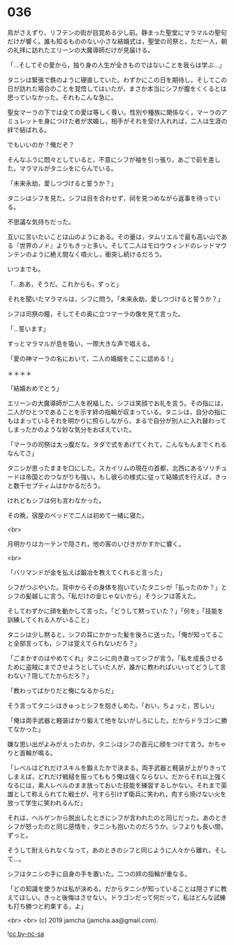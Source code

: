 #+OPTIONS: toc:nil
#+OPTIONS: -:nil
#+OPTIONS: ^:{}
 
* 036

  鳥がさえずり，リフテンの街が目覚める少し前。静まった聖堂にマラマルの聖句だけが響く。誰も知るもののない小さな結婚式は，聖堂の司祭と，ただ一人，朝の礼拝に訪れたエリーンの大魔導師だけが見届ける。

  「…そしてその愛から，独り身の人生が全きものではないことを我らは学ぶ…」

  タニシは緊張で鉄のように硬直していた。わずかにこの日を期待し，そしてこの日が訪れた場合のことを覚悟してはいたが，まさか本当にシフが腹をくくるとは思っていなかった。それもこんな急に。

  聖女マーラの下では全ての愛は等しく尊い。性別や種族に関係なく，マーラのアミュレットを身につけた者が求婚し，相手がそれを受け入れれば，二人は生涯の絆で結ばれる。

  でもいいのか？俺だぞ？

  そんなふうに悶々としていると，不意にシフが袖を引っ張り，あごで前を差した。マラマルがタニシをにらんでいる。

  「未来永劫，愛しつづけると誓うか？」

  タニシはシフを見た。シフは目を合わせず，祠を見つめながら返事を待っている。

  不思議な気持ちだった。

  互いに言いたいことは山のようにある。その量は，タムリエルで最も高い山である『世界のノド』よりもきっと多い。そして二人はモロウウィンドのレッドマウンテンのように絶え間なく噴火し，衝突し続けるだろう。

  いつまでも。

  「…ああ，そうだ。これからも，ずっと」

  それを聞いたマラマルは，シフに問う。「未来永劫，愛しつづけると誓うか？」

  シフは司祭の瞳，そしてその奥に立つマーラの像を見て言った。

  「…誓います」

  すっとマラマルが息を吸い，一際大きな声で唱える。

  「愛の神マーラの名において，二人の婚姻をここに認める ! 」

  ＊＊＊＊

  「結婚おめでとう」

  エリーンの大魔導師が二人を祝福した。シフは笑顔でお礼を言う。その指には，二人がひとつであることを示す絆の指輪が収まっている。タニシは，自分の指にもはまっているそれを明かりに照らしながら，まるで自分が別人に入れ替わってしまったかのような妙な気分をおぼえていた。

  「マーラの司祭は太っ腹だな。タダで式をあげてくれて，こんなもんまでくれるなんてさ」

  タニシが思ったままを口にした。スカイリムの現在の首都，北西にあるソリチュードは帝国とのつながりも強い。もし彼らの様式に従って結婚式を行えば，きっと数千セプティムはかかるだろう。

  けれどもシフは何も言わなかった。

  その晩，宿屋のベッドで二人は初めて一緒に寝た。

  <br>

  月明かりはカーテンで隠され，他の客のいびきがかすかに響く。

  <br>

  「バリマンドが金を払えば鍛冶を教えてくれると言った」

  シフがつぶやいた。背中からその身体を抱いていたタニシが「払ったのか？」とシフの髪越しに言う。「私だけの金じゃないから」そうシフは答えた。

  そしてわずかに顔を動かして言った。「どうして黙っていた？」「何を」「技能を訓練してくれる人がいること」

  タニシは少し黙ると，シフの耳にかかった髪を後ろに送った。「俺が知ってること全部言っても，シフは覚えてられないだろ？」

  「ごまかすのはやめてくれ」タニシに向き直ってシフが言う。「私を成長させるために盗賊にまでさせようとしていた人が，誰かに教わればいいってどうして言わない？隠してたからだろ？」

  「教わってばかりだと俺になるからだ」

  そう言ってタニシはきゅっとシフを抱きしめた。「おい，ちょっと，苦しい」

  「俺は両手武器と軽装ばかり鍛えて他をないがしろにした。だからドラゴンに勝てなかった」

  嫌な思い出がよみがえったのか，タニシはシフの首元に顔をつけて言う。かちゃりと首輪が鳴る。

  「レベルはどれだけスキルを鍛えたかで決まる。両手武器と軽装が上がりきってしまえば，どれだけ戦槌を振ってももう俺は強くならない。だからそれ以上強くなるには，素人レベルのまま放っておいた技能を練習するしかない。それまで英雄として称えられてた戦士が，弓すら引けず衛兵に笑われ，肉すら焼けない火を放って学生に笑われるんだ」

  それは，ヘルゲンから脱出したときにシフが言われたのと同じだった。あのときシフが怒ったのと同じ感情を，タニシも抱いたのだろうか。シフよりも長い間，ずっと。

  そうして耐えられなくなって，あのときのシフと同じように人々から離れ，そして…。

  シフはタニシの手に自身の手を置いた。二つの絆の指輪が重なる。

  「どの知識を使うかは私が決める。だからタニシが知っていることは隠さずに教えてほしい。きっと後悔はさせない。ドラゴンだって何だって，私はどんな試練も打ち勝つと約束する，よ」

  <br>
  <br>
  (c) 2019 jamcha (jamcha.aa@gmail.com).

  ![[https://i.creativecommons.org/l/by-nc-sa/4.0/88x31.png][cc by-nc-sa]]
